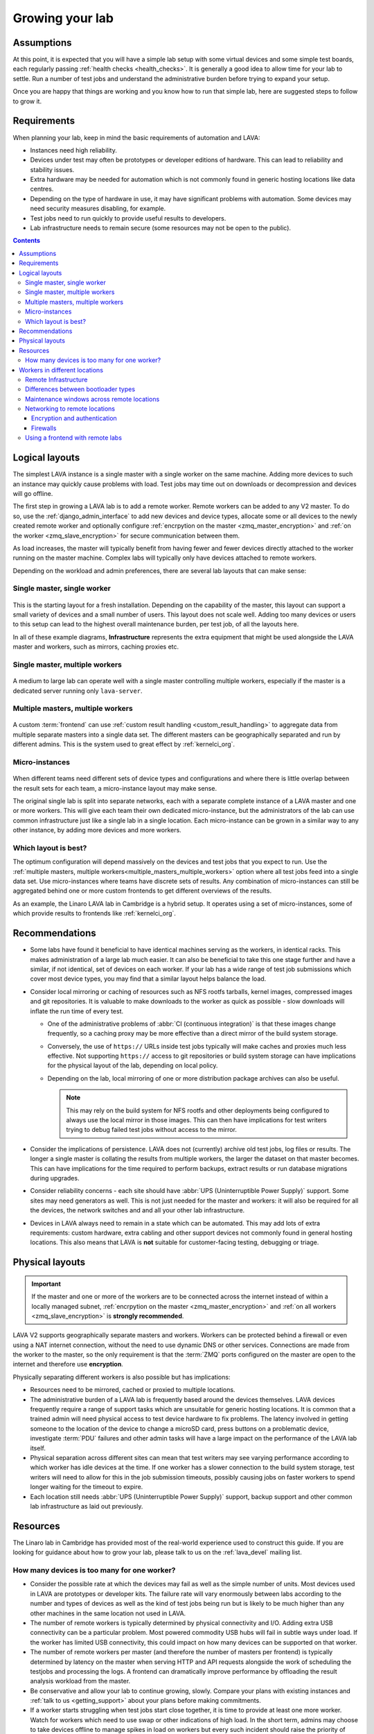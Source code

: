 .. index:: growing your lab, micro-instance

.. _growing_your_lab:

Growing your lab
################

Assumptions
***********

At this point, it is expected that you will have a simple lab setup with some
virtual devices and some simple test boards, each regularly passing
:ref:`health checks <health_checks>`. It is generally a good idea to allow time
for your lab to settle. Run a number of test jobs and understand the
administrative burden before trying to expand your setup.

Once you are happy that things are working and you know how to run that simple
lab, here are suggested steps to follow to grow it.

Requirements
************

When planning your lab, keep in mind the basic requirements of automation and
LAVA:

* Instances need high reliability.

* Devices under test may often be prototypes or developer editions of hardware.
  This can lead to reliability and stability issues.

* Extra hardware may be needed for automation which is not commonly found in
  generic hosting locations like data centres.

* Depending on the type of hardware in use, it may have significant problems
  with automation. Some devices may need security measures disabling, for
  example.

* Test jobs need to run quickly to provide useful results to developers.

* Lab infrastructure needs to remain secure (some resources may not be open to
  the public).

.. contents::
   :backlinks: top

Logical layouts
***************

The simplest LAVA instance is a single master with a single worker on the same
machine. Adding more devices to such an instance may quickly cause problems
with load. Test jobs may time out on downloads or decompression and devices
will go offline.

The first step in growing a LAVA lab is to add a remote worker. Remote workers
can be added to any V2 master. To do so, use the :ref:`django_admin_interface`
to add new devices and device types, allocate some or all devices to the newly
created remote worker and optionally configure :ref:`encrpytion on the master
<zmq_master_encryption>` and :ref:`on the worker <zmq_slave_encryption>` for
secure communication between them.

As load increases, the master will typically benefit from having fewer and
fewer devices directly attached to the worker running on the master machine.
Complex labs will typically only have devices attached to remote workers.

Depending on the workload and admin preferences, there are several lab layouts
that can make sense:

.. _single_master_single_worker:

Single master, single worker
============================

.. figure:: images/simple-lab.svg
   :width: 60%
   :align: center
   :alt: single master, single worker

This is the starting layout for a fresh installation. Depending on the
capability of the master, this layout can support a small variety of devices
and a small number of users. This layout does not scale well. Adding too many
devices or users to this setup can lead to the highest overall maintenance
burden, per test job, of all the layouts here.

.. seealso:: :ref:`lab_scaling`

In all of these example diagrams, **Infrastructure** represents the extra
equipment that might be used alongside the LAVA master and workers, such as
mirrors, caching proxies etc.

.. _single_master_multiple_workers:

Single master, multiple workers
===============================

.. figure:: images/worker-lab.svg
   :width: 60%
   :align: center
   :alt: single master, multiple workers

A medium to large lab can operate well with a single master controlling
multiple workers, especially if the master is a dedicated server running only
``lava-server``.

.. _multiple_masters_multiple_workers:

Multiple masters, multiple workers
==================================

.. figure:: images/frontend-lab.svg
   :width: 60%
   :align: center
   :alt: multiple masters, multiple workers

A custom :term:`frontend` can use :ref:`custom result handling
<custom_result_handling>` to aggregate data from multiple separate masters into
a single data set. The different masters can be geographically separated and
run by different admins. This is the system used to great effect by
:ref:`kernelci_org`.

.. _micro_instances:

Micro-instances
===============

.. figure:: images/micro-instance-lab.svg
   :width: 60%
   :align: center
   :alt: micro-instance layout

When different teams need different sets of device types and
configurations and where there is little overlap between the result sets for
each team, a micro-instance layout may make sense.

The original single lab is split into separate networks, each with a separate
complete instance of a LAVA master and one or more workers. This will give each
team their own dedicated micro-instance, but the administrators of the lab can
use common infrastructure just like a single lab in a single location. Each
micro-instance can be grown in a similar way to any other instance, by adding
more devices and more workers.

Which layout is best?
=====================

The optimum configuration will depend massively on the devices and test jobs
that you expect to run. Use the :ref:`multiple masters, multiple
workers<multiple_masters_multiple_workers>` option where all test jobs feed
into a single data set. Use micro-instances where teams have discrete sets of
results. Any combination of micro-instances can still be aggregated behind one
or more custom frontends to get different overviews of the results.

As an example, the Linaro LAVA lab in Cambridge is a hybrid setup. It operates
using a set of micro-instances, some of which provide results to frontends like
:ref:`kernelci_org`.

Recommendations
***************

* Some labs have found it beneficial to have identical machines serving as the
  workers, in identical racks. This makes administration of a large lab much
  easier. It can also be beneficial to take this one stage further and have a
  similar, if not identical, set of devices on each worker. If your lab has a
  wide range of test job submissions which cover most device types, you may
  find that a similar layout helps balance the load.

* Consider local mirroring or caching of resources such as NFS rootfs tarballs,
  kernel images, compressed images and git repositories. It is valuable to make
  downloads to the worker as quick as possible - slow downloads will inflate
  the run time of every test.

  * One of the administrative problems of :abbr:`CI (continuous
    integration)` is that these images change frequently, so a caching proxy
    may be more effective than a direct mirror of the build system storage.

  * Conversely, the use of ``https://`` URLs inside test jobs typically will
    make caches and proxies much less effective. Not supporting ``https://``
    access to git repositories or build system storage can have implications
    for the physical layout of the lab, depending on local policy.

  * Depending on the lab, local mirroring of one or more distribution package
    archives can also be useful.

    .. note:: This may rely on the build system for NFS rootfs and other
       deployments being configured to always use the local mirror in those
       images. This can then have implications for test writers trying to debug
       failed test jobs without access to the mirror.

* Consider the implications of persistence. LAVA does not (currently) archive
  old test jobs, log files or results. The longer a single master is collating
  the results from multiple workers, the larger the dataset on that master
  becomes. This can have implications for the time required to perform backups,
  extract results or run database migrations during upgrades.

* Consider reliability concerns - each site should have :abbr:`UPS
  (Uninterruptible Power Supply)` support. Some sites may need generators as
  well. This is not just needed for the master and workers: it will also be
  required for all the devices, the network switches and and all your other lab
  infrastructure.

* Devices in LAVA always need to remain in a state which can be automated. This
  may add lots of extra requirements: custom hardware, extra cabling and other
  support devices not commonly found in general hosting locations. This also
  means that LAVA is **not** suitable for customer-facing testing, debugging or
  triage.

Physical layouts
****************

.. important:: If the master and one or more of the workers are to be connected
   across the internet instead of within a locally managed subnet,
   :ref:`encrpytion on the master <zmq_master_encryption>` and :ref:`on all
   workers <zmq_slave_encryption>` is **strongly recommended**.

LAVA V2 supports geographically separate masters and workers. Workers can be
protected behind a firewall or even using a NAT internet connection, without
the need to use dynamic DNS or other services. Connections are made from the
worker to the master, so the only requirement is that the :term:`ZMQ` ports
configured on the master are open to the internet and therefore use
**encryption**.

Physically separating different workers is also possible but has implications:

* Resources need to be mirrored, cached or proxied to multiple locations.

* The administrative burden of a LAVA lab is frequently based around the
  devices themselves. LAVA devices frequently require a range of support tasks
  which are unsuitable for generic hosting locations. It is common that a
  trained admin will need physical access to test device hardware to fix
  problems. The latency involved in getting someone to the location of the
  device to change a microSD card, press buttons on a problematic device,
  investigate :term:`PDU` failures and other admin tasks will have a large
  impact on the performance of the LAVA lab itself.

* Physical separation across different sites can mean that test writers may see
  varying performance according to which worker has idle devices at the time.
  If one worker has a slower connection to the build system storage, test
  writers will need to allow for this in the job submission timeouts, possibly
  causing jobs on faster workers to spend longer waiting for the timeout to
  expire.

* Each location still needs :abbr:`UPS (Uninterruptible Power Supply)`
  support, backup support and other common lab infrastructure as laid out
  previously.

Resources
*********

The Linaro lab in Cambridge has provided most of the real-world experience used
to construct this guide. If you are looking for guidance about how to grow your
lab, please talk to us on the :ref:`lava_devel` mailing list.

.. index:: scaling

.. _lab_scaling:

How many devices is too many for one worker?
============================================

* Consider the possible rate at which the devices may fail as well as the
  simple number of units. Most devices used in LAVA are prototypes or developer
  kits. The failure rate will vary enormously between labs according to the
  number and types of devices as well as the kind of test jobs being run but is
  likely to be much higher than any other machines in the same location not
  used in LAVA.

* The number of remote workers is typically determined by physical connectivity
  and I/O. Adding extra USB connectivity can be a particular problem. Most
  powered commodity USB hubs will fail in subtle ways under load. If the worker
  has limited USB connectivity, this could impact on how many devices can be
  supported on that worker.

* The number of remote workers per master (and therefore the number of masters
  per frontend) is typically determined by latency on the master when serving
  HTTP and API requests alongside the work of scheduling the testjobs and
  processing the logs. A frontend can dramatically improve performance by
  offloading the result analysis workload from the master.

* Be conservative and allow your lab to continue growing, slowly. Compare your
  plans with existing instances and :ref:`talk to us <getting_support>` about
  your plans before making commitments.

* If a worker starts struggling when test jobs start close together, it is time
  to provide at least one more worker. Watch for workers which need to use swap
  or other indications of high load. In the short term, admins may choose to take
  devices offline to manage spikes in load on workers but every such incident
  should raise the priority of adding more workers to the instance. LAVA test
  jobs can involve a lot of I/O, particularly in the deploy stage. A worker
  with devices which typically run lots of small, fast test jobs will be
  beneficial for CI but will run at a higher load than a worker with devices
  which run fewer, longer test jobs. Consider which devices are attached to which
  worker when balancing the load across the instance.

* Consider the types of devices on the worker. Some deployment methods have
  much larger I/O requirements than others. This can have a direct impact on
  how many devices of a particular type should be assigned to workers.

  .. seealso:: :ref:`bootloader_differences`

.. index:: geographic locations

.. _geography_and_workers:

Workers in different locations
******************************

Many labs have a separate master and multiple workers with the physical
machines co-located in the same or adjacent racks. This makes it easier to
administer the lab. Sometimes, admins may choose to have the master and one or
more workers in different geographical locations. There are some additional
considerations with such a layout.

.. note:: One or more LAVA V2 :term:`workers <worker>` will be required in the
   remote location. Each worker will need to be permanently connected to all
   devices to be supported by that worker. Devices cannot be used in LAVA
   without a worker managing the test jobs.

Before considering installing LAVA workers in remote locations, it is
**strongly** recommended that read and apply the following sections:

* :ref:`advanced_installation`, with particular emphasis on
  :ref:`infrastructure_requirements` and :ref:`more_installation_types`
* :ref:`growing_your_lab`
* :ref:`lab_scaling`

.. _remote_lab_infrastructure:

Remote Infrastructure
=====================

Remember that devices need additional, often highly specialised, infrastructure
support alongside the devices. Some of this hardware is used outside the
expected design limits. For example, a typical :term:`PDU` may be designed to
switch mains AC once or twice a month on each port. In LAVA, that unit will be
expected to switch the same load dozens, maybe hundreds of times per day for
each port. Monitoring and replacing this infrastructure before it fails can
have a significant impact on the ongoing cost of your proposed layout as well
as your expected scheduled downtime.

.. caution:: A typical datacentre will not have the infrastructure to handle
   LAVA devices and is unlikely to provide the kind of prompt physical access
   which will be needed by the admins.

.. _bootloader_differences:

Differences between bootloader types
====================================

The bootloader types used by the devices attached to a worker can have a major
impact on how many devices that worker can support. Some bootloaders are
comparatively lightweight, as they depend on the device **pulling** files from
the dispatcher during boot via a protocol like TFTP. This type of protocol
tends to be quite forgiving on timing while transferring files. Other
bootloaders (e.g. fastboot) work by **pushing** files to the device, which is
often much more demanding. Sometimes the data needs to be modified as it is
pushed *and* it is common that the device receiving the data cares about the
timing of the incoming data. A small delay at an inconvenient point may cause
an unexpected failure. When running multiple tests in parallel, the software
pushing the files may cause problems - it is designed to maximise the speed of
the first transfer at the expense of anything else. This "greedy" model means
that later requests running concurrently may block, thereby causing test jobs
to fail.

For this reason, we recommend that ``fastboot`` type devices are restricted to
**one device, one CPU core** (not a hyperthread, a real silicon core). This may
well apply to other bootloaders which require files to be pushed to devices but
has been most clearly shown with ``fastboot``.

Take particular care if the worker is a virtual machine and ensure that the
VM has as many cores as it has fastboot devices.

Also be careful if running the **master** and worker(s) on the same physical
hardware (e.g. running as VMs on the same server). The master also has CPU
requirements: users pulling results over the API or viewing test jobs in a
browser will cause load on the master, and the database can also add more load
as the number of test jobs increases. Try to avoid putting all the workers and
the master onto the same physical hardware. Even if this setup works initially,
unexpected failures can occur later as load increases.

Pay attention to the types of failures observed. If a previously working device
starts to fail in intermittent and unexpected ways, this could be a sign that
the infrastructure supporting that worker is suffering from excess load.

.. _maintenance_windows_remote:

Maintenance windows across remote locations
===========================================

All labs will need scheduled downtime. The layout of your lab will have a
direct impact on how those windows are managed across remote locations.
Maintenance will need to be announced in advance with enough time to allow test
jobs to finish running on the affected worker(s). Individual workers can have
all devices on that worker taken offline without affecting jobs on other
workers or the master. Adding a :term:`frontend` adds further granularity,
allowing maintenance to occur with less visible interruption.

Networking to remote locations
==============================

Encryption and authentication
-----------------------------

The :term:`ZMQ` connections between the master and the worker should always use
**authentication and encryption** if the connection goes across the internet
rather than a local subnet.

.. seealso:: :ref:`zmq_curve`

Firewalls
---------

The worker initiates the ZMQ connection to the master, so a worker will work
when behind a NAT connection. Only the address of the master needs to be
resolvable using public DNS. There is no need for the master or any other
service to be able to initiate a connection to the worker from outside the
firewall. This means that a public master can work with :term:`DUTs <DUT>` in a
remote location by connecting the boards to one or more worker(s) in the same
location.

If the master is behind a firewall, the ZMQ ports will need to be open.

.. seealso:: :ref:`publishing_events`

Using a frontend with remote labs
=================================

It is also worth considering if it will be easier to administer the various
devices by having a master alongside the worker(s) and then collating the
results from a number of different masters using a :term:`frontend`.

.. seealso:: :ref:`multiple_masters_multiple_workers`, :ref:`what_is_lava_not`
   and :ref:`custom_result_handling`.
